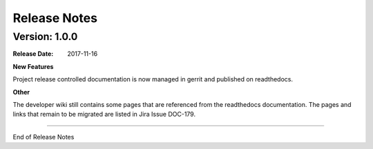 
.. This work is licensed under a Creative Commons Attribution 4.0
   International License. http://creativecommons.org/licenses/by/4.0
   Copyright 2017 AT&T Intellectual Property.  All rights reserved.

.. _doc-release-notes:

Release Notes
=============


Version: 1.0.0
--------------


:Release Date: 2017-11-16



**New Features**

Project release controlled documentation is now managed in gerrit and published
on readthedocs.

**Other**

The developer wiki still contains some pages that are referenced from the
readthedocs documentation. The pages and links that remain to be migrated
are listed in Jira Issue DOC-179.

===========

End of Release Notes
